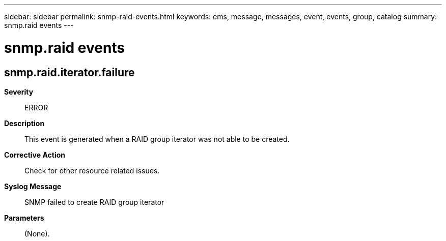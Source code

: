 ---
sidebar: sidebar
permalink: snmp-raid-events.html
keywords: ems, message, messages, event, events, group, catalog
summary: snmp.raid events
---

= snmp.raid events
:toclevels: 1
:hardbreaks:
:nofooter:
:icons: font
:linkattrs:
:imagesdir: ./media/

== snmp.raid.iterator.failure
*Severity*::
ERROR
*Description*::
This event is generated when a RAID group iterator was not able to be created.
*Corrective Action*::
Check for other resource related issues.
*Syslog Message*::
SNMP failed to create RAID group iterator
*Parameters*::
(None).
